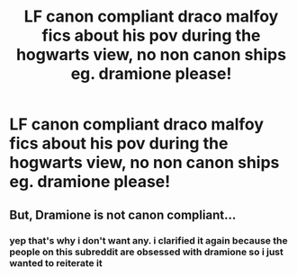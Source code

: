 #+TITLE: LF canon compliant draco malfoy fics about his pov during the hogwarts view, no non canon ships eg. dramione please!

* LF canon compliant draco malfoy fics about his pov during the hogwarts view, no non canon ships eg. dramione please!
:PROPERTIES:
:Author: idk13_
:Score: 2
:DateUnix: 1605522343.0
:DateShort: 2020-Nov-16
:FlairText: Request
:END:

** But, Dramione is not canon compliant...
:PROPERTIES:
:Author: sitman
:Score: 1
:DateUnix: 1606144741.0
:DateShort: 2020-Nov-23
:END:

*** yep that's why i don't want any. i clarified it again because the people on this subreddit are obsessed with dramione so i just wanted to reiterate it
:PROPERTIES:
:Author: idk13_
:Score: 3
:DateUnix: 1606144995.0
:DateShort: 2020-Nov-23
:END:
